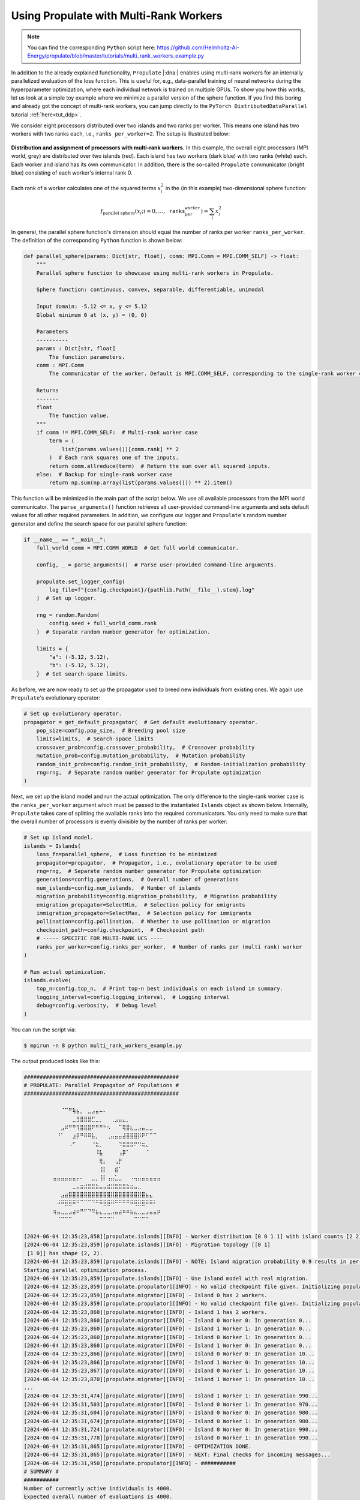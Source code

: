 .. _tut_multi_rank_worker:

Using Propulate with Multi-Rank Workers
=======================================
.. note::

   You can find the corresponding ``Python`` script here:
   https://github.com/Helmholtz-AI-Energy/propulate/blob/master/tutorials/multi_rank_workers_example.py

In addition to the already explained functionality, ``Propulate`` |:dna:| enables using multi-rank workers for an
internally parallelized evaluation of the loss function. This is useful for, e.g., data-parallel training of neural
networks during the hyperparameter optimization, where each individual network is trained on multiple GPUs.
To show you how this works, let us look at a simple toy example where we minimize a parallel version of the sphere
function. If you find this boring and already got the concept of multi-rank workers, you can jump directly to the
``PyTorch DistributedDataParallel`` tutorial :ref:`here<tut_ddp>`.

We consider eight processors distributed over two islands and two ranks per worker. This means one island has two
workers with two ranks each, i.e., ``ranks_per_worker=2``. The setup is illustrated below:

.. figure:: images/multi-rank-worker.png
   :width: 100 %
   :align: center

   **Distribution and assignment of processors with multi-rank workers.** In this example, the overall eight processors
   (MPI world, grey) are distributed over two islands (red). Each island has two workers (dark blue) with two ranks (white)
   each. Each worker and island has its own communicator. In addition, there is the so-called ``Propulate`` communicator
   (bright blue) consisting of each worker's internal rank 0.

Each rank of a worker calculates one of the squared terms :math:`x_i^2` in the (in this example) two-dimensional sphere
function:

.. math::

    f_\text{parallel sphere}\left(x_i; i=0,\dots,\texttt{ranks_per_worker}\right)=\sum_{i} x_i^2

In general, the parallel sphere function's dimension should equal the number of ranks per worker ``ranks_per_worker``.
The definition of the corresponding ``Python`` function is shown below:

.. code-block:: python

  def parallel_sphere(params: Dict[str, float], comm: MPI.Comm = MPI.COMM_SELF) -> float:
      """
      Parallel sphere function to showcase using multi-rank workers in Propulate.

      Sphere function: continuous, convex, separable, differentiable, unimodal

      Input domain: -5.12 <= x, y <= 5.12
      Global minimum 0 at (x, y) = (0, 0)

      Parameters
      ----------
      params : Dict[str, float]
          The function parameters.
      comm : MPI.Comm
          The communicator of the worker. Default is MPI.COMM_SELF, corresponding to the single-rank worker case.

      Returns
      -------
      float
          The function value.
      """
      if comm != MPI.COMM_SELF:  # Multi-rank worker case
          term = (
              list(params.values())[comm.rank] ** 2
          )  # Each rank squares one of the inputs.
          return comm.allreduce(term)  # Return the sum over all squared inputs.
      else:  # Backup for single-rank worker case
          return np.sum(np.array(list(params.values())) ** 2).item()

This function will be minimized in the main part of the script below. We use all available processors from the MPI world
communicator. The ``parse_arguments()`` function retrieves all user-provided command-line arguments and sets default
values for all other required parameters. In addition, we configure our logger and ``Propulate``'s random number
generator and define the search space for our parallel sphere function:

.. code-block:: python

  if __name__ == "__main__":
      full_world_comm = MPI.COMM_WORLD  # Get full world communicator.

      config, _ = parse_arguments()  # Parse user-provided command-line arguments.

      propulate.set_logger_config(
          log_file=f"{config.checkpoint}/{pathlib.Path(__file__).stem}.log"
      )  # Set up logger.

      rng = random.Random(
          config.seed + full_world_comm.rank
      )  # Separate random number generator for optimization.

      limits = {
          "a": (-5.12, 5.12),
          "b": (-5.12, 5.12),
      }  # Set search-space limits.

As before, we are now ready to set up the propagator used to breed new individuals from existing ones. We again use
``Propulate``'s evolutionary operator:

.. code-block:: python

      # Set up evolutionary operator.
      propagator = get_default_propagator(  # Get default evolutionary operator.
          pop_size=config.pop_size,  # Breeding pool size
          limits=limits,  # Search-space limits
          crossover_prob=config.crossover_probability,  # Crossover probability
          mutation_prob=config.mutation_probability,  # Mutation probability
          random_init_prob=config.random_init_probability,  # Random-initialization probability
          rng=rng,  # Separate random number generator for Propulate optimization
      )

Next, we set up the island model and run the actual optimization. The only difference to the single-rank worker case is
the ``ranks_per_worker`` argument which must be passed to the instantiated ``Islands`` object as shown below. Internally,
``Propulate`` takes care of splitting the available ranks into the required communicators. You only need to make sure
that the overall number of processors is evenly divisible by the number of ranks per worker:

.. code-block:: python

      # Set up island model.
      islands = Islands(
          loss_fn=parallel_sphere,  # Loss function to be minimized
          propagator=propagator,  # Propagator, i.e., evolutionary operator to be used
          rng=rng,  # Separate random number generator for Propulate optimization
          generations=config.generations,  # Overall number of generations
          num_islands=config.num_islands,  # Number of islands
          migration_probability=config.migration_probability,  # Migration probability
          emigration_propagator=SelectMin,  # Selection policy for emigrants
          immigration_propagator=SelectMax,  # Selection policy for immigrants
          pollination=config.pollination,  # Whether to use pollination or migration
          checkpoint_path=config.checkpoint,  # Checkpoint path
          # ----- SPECIFIC FOR MULTI-RANK UCS ----
          ranks_per_worker=config.ranks_per_worker,  # Number of ranks per (multi rank) worker
      )

      # Run actual optimization.
      islands.evolve(
          top_n=config.top_n,  # Print top-n best individuals on each island in summary.
          logging_interval=config.logging_interval,  # Logging interval
          debug=config.verbosity,  # Debug level
      )

You can run the script via:

.. code-block:: console

    $ mpirun -n 8 python multi_rank_workers_example.py

The output produced looks like this:

.. code-block:: text

    #################################################
    # PROPULATE: Parallel Propagator of Populations #
    #################################################

            ⠀⠀⠀⠈⠉⠛⢷⣦⡀⠀⣀⣠⣤⠤⠄⠀⠀⠀⠀⠀⠀⠀⠀⠀⠀⠀⠀⠀⠀⠀
    ⠀        ⠀⠀⠀⠀⠀⣀⣻⣿⣿⣿⣋⣀⡀⠀⠀⢀⣠⣤⣄⡀⠀⠀⠀⠀⠀⠀⠀⠀⠀
    ⠀        ⠀⠀⣠⠾⠛⠛⢻⣿⣿⣿⠟⠛⠛⠓⠢⠀⠀⠉⢿⣿⣆⣀⣠⣤⣀⣀⠀⠀⠀
    ⠀        ⠀⠘⠁⠀⠀⣰⡿⠛⠿⠿⣧⡀⠀⠀⢀⣤⣤⣤⣼⣿⣿⣿⡿⠟⠋⠉⠉⠀⠀
    ⠀        ⠀⠀⠀⠀⠠⠋⠀⠀⠀⠀⠘⣷⡀⠀⠀⠀⠀⠹⣿⣿⣿⠟⠻⢶⣄⠀⠀⠀⠀
    ⠀⠀        ⠀⠀⠀⠀⠀⠀⠀⠀⠀⠀⠸⣧⠀⠀⠀⠀⢠⡿⠁⠀⠀⠀⠀⠈⠀⠀⠀⠀
    ⠀⠀        ⠀⠀⠀⠀⠀⠀⠀⠀⠀⠀⠀⢿⡄⠀⠀⢠⡟⠀⠀⠀⠀⠀⠀⠀⠀⠀⠀⠀
    ⠀⠀        ⠀⠀⠀⠀⠀⠀⠀⠀⠀⠀⠀⢸⡇⠀⠀⣾⠁⠀⠀⠀⠀⠀⠀⠀⠀⠀⠀⠀
    ⠀        ⣤⣤⣤⣤⣤⣤⡤⠄⠀⠀⣀⡀⢸⡇⢠⣤⣁⣀⠀⠀⠠⢤⣤⣤⣤⣤⣤⣤⠀
    ⠀⠀⠀⠀⠀        ⠀⣀⣤⣶⣾⣿⣿⣷⣤⣤⣾⣿⣿⣿⣿⣷⣶⣤⣀⠀⠀⠀⠀⠀⠀
            ⠀⠀⠀⣠⣴⣿⣿⣿⣿⣿⣿⣿⣿⣿⣿⣿⣿⣿⣿⣿⣿⣿⣿⣿⣿⣦⣄⠀⠀⠀
    ⠀        ⠀⠼⠿⣿⣿⠿⠛⠉⠉⠉⠙⠛⠿⣿⣿⠿⠛⠛⠛⠛⠿⢿⣿⣿⠿⠿⠇⠀⠀
    ⠀        ⢶⣤⣀⣀⣠⣴⠶⠛⠋⠙⠻⣦⣄⣀⣀⣠⣤⣴⠶⠶⣦⣄⣀⣀⣠⣤⣤⡶⠀
            ⠀⠀⠈⠉⠉⠉⠀⠀⠀⠀⠀⠀⠀⠉⠉⠉⠉⠀⠀⠀⠀⠀⠉⠉⠉⠉⠀⠀⠀⠀

    [2024-06-04 12:35:23,858][propulate.islands][INFO] - Worker distribution [0 0 1 1] with island counts [2 2] and island displacements [0 2].
    [2024-06-04 12:35:23,859][propulate.islands][INFO] - Migration topology [[0 1]
     [1 0]] has shape (2, 2).
    [2024-06-04 12:35:23,859][propulate.islands][INFO] - NOTE: Island migration probability 0.9 results in per-rank migration probability 0.45.
    Starting parallel optimization process.
    [2024-06-04 12:35:23,859][propulate.islands][INFO] - Use island model with real migration.
    [2024-06-04 12:35:23,859][propulate.propulator][INFO] - No valid checkpoint file given. Initializing population randomly...
    [2024-06-04 12:35:23,859][propulate.migrator][INFO] - Island 0 has 2 workers.
    [2024-06-04 12:35:23,859][propulate.propulator][INFO] - No valid checkpoint file given. Initializing population randomly...
    [2024-06-04 12:35:23,860][propulate.migrator][INFO] - Island 1 has 2 workers.
    [2024-06-04 12:35:23,860][propulate.migrator][INFO] - Island 0 Worker 0: In generation 0...
    [2024-06-04 12:35:23,860][propulate.migrator][INFO] - Island 1 Worker 1: In generation 0...
    [2024-06-04 12:35:23,860][propulate.migrator][INFO] - Island 0 Worker 1: In generation 0...
    [2024-06-04 12:35:23,860][propulate.migrator][INFO] - Island 1 Worker 0: In generation 0...
    [2024-06-04 12:35:23,866][propulate.migrator][INFO] - Island 0 Worker 0: In generation 10...
    [2024-06-04 12:35:23,866][propulate.migrator][INFO] - Island 1 Worker 0: In generation 10...
    [2024-06-04 12:35:23,867][propulate.migrator][INFO] - Island 0 Worker 1: In generation 10...
    [2024-06-04 12:35:23,870][propulate.migrator][INFO] - Island 1 Worker 1: In generation 10...
    ...
    [2024-06-04 12:35:31,474][propulate.migrator][INFO] - Island 1 Worker 1: In generation 990...
    [2024-06-04 12:35:31,503][propulate.migrator][INFO] - Island 0 Worker 1: In generation 970...
    [2024-06-04 12:35:31,604][propulate.migrator][INFO] - Island 0 Worker 0: In generation 980...
    [2024-06-04 12:35:31,674][propulate.migrator][INFO] - Island 0 Worker 1: In generation 980...
    [2024-06-04 12:35:31,724][propulate.migrator][INFO] - Island 0 Worker 0: In generation 990...
    [2024-06-04 12:35:31,778][propulate.migrator][INFO] - Island 0 Worker 1: In generation 990...
    [2024-06-04 12:35:31,865][propulate.migrator][INFO] - OPTIMIZATION DONE.
    [2024-06-04 12:35:31,865][propulate.migrator][INFO] - NEXT: Final checks for incoming messages...
    [2024-06-04 12:35:31,950][propulate.propulator][INFO] - ###########
    # SUMMARY #
    ###########
    Number of currently active individuals is 4000.
    Expected overall number of evaluations is 4000.
    [2024-06-04 12:35:34,363][propulate.propulator][INFO] - Top 1 result(s) on island 1:
    (1): [{'a': '2.47E-3', 'b': '-4.79E-3'}, loss 2.90E-5, island 1, worker 1, generation 965]

    [2024-06-04 12:35:34,378][propulate.propulator][INFO] - Top 1 result(s) on island 0:
    (1): [{'a': '2.47E-3', 'b': '-4.79E-3'}, loss 2.90E-5, island 1, worker 1, generation 965]

Even though we have eight ranks overall, only four workers are created – two for island 0 and two for island 1–, where
each worker has two internal ranks for the parallelized evaluation of the loss function.
